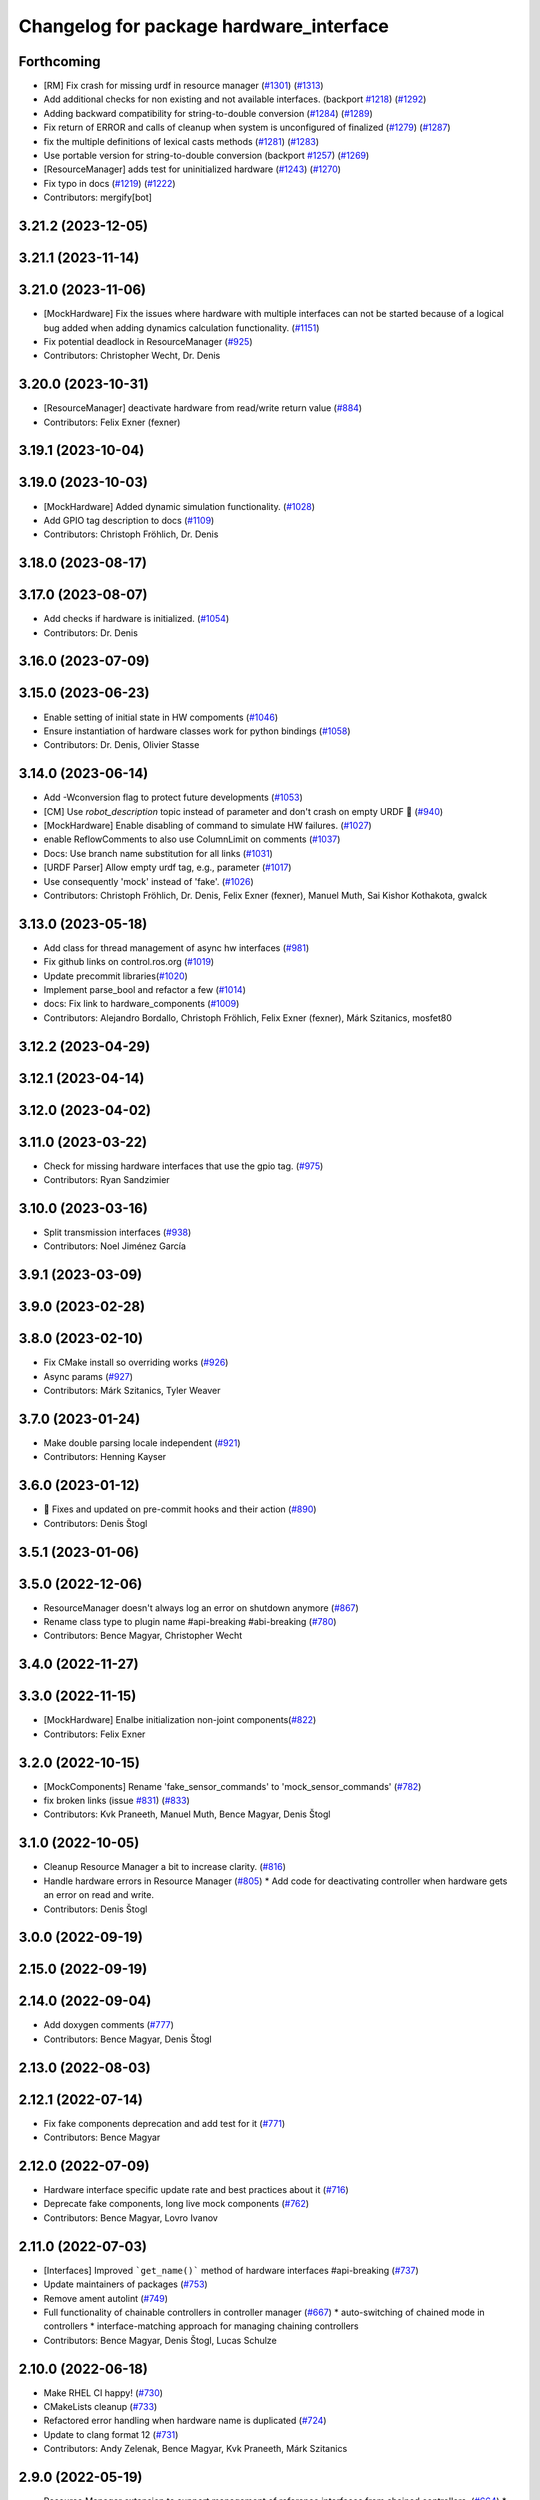 ^^^^^^^^^^^^^^^^^^^^^^^^^^^^^^^^^^^^^^^^
Changelog for package hardware_interface
^^^^^^^^^^^^^^^^^^^^^^^^^^^^^^^^^^^^^^^^

Forthcoming
-----------
* [RM] Fix crash for missing urdf in resource manager (`#1301 <https://github.com/ros-controls/ros2_control/issues/1301>`_) (`#1313 <https://github.com/ros-controls/ros2_control/issues/1313>`_)
* Add additional checks for non existing and not available interfaces. (backport `#1218 <https://github.com/ros-controls/ros2_control/issues/1218>`_) (`#1292 <https://github.com/ros-controls/ros2_control/issues/1292>`_)
* Adding backward compatibility for string-to-double conversion (`#1284 <https://github.com/ros-controls/ros2_control/issues/1284>`_) (`#1289 <https://github.com/ros-controls/ros2_control/issues/1289>`_)
* Fix return of ERROR and calls of cleanup when system is unconfigured of finalized (`#1279 <https://github.com/ros-controls/ros2_control/issues/1279>`_) (`#1287 <https://github.com/ros-controls/ros2_control/issues/1287>`_)
* fix the multiple definitions of lexical casts methods (`#1281 <https://github.com/ros-controls/ros2_control/issues/1281>`_) (`#1283 <https://github.com/ros-controls/ros2_control/issues/1283>`_)
* Use portable version for string-to-double conversion (backport `#1257 <https://github.com/ros-controls/ros2_control/issues/1257>`_) (`#1269 <https://github.com/ros-controls/ros2_control/issues/1269>`_)
* [ResourceManager] adds test for uninitialized hardware (`#1243 <https://github.com/ros-controls/ros2_control/issues/1243>`_) (`#1270 <https://github.com/ros-controls/ros2_control/issues/1270>`_)
* Fix typo in docs (`#1219 <https://github.com/ros-controls/ros2_control/issues/1219>`_) (`#1222 <https://github.com/ros-controls/ros2_control/issues/1222>`_)
* Contributors: mergify[bot]

3.21.2 (2023-12-05)
-------------------

3.21.1 (2023-11-14)
-------------------

3.21.0 (2023-11-06)
-------------------
* [MockHardware] Fix the issues where hardware with multiple interfaces can not be started because of a logical bug added when adding dynamics calculation functionality. (`#1151 <https://github.com/ros-controls/ros2_control/issues/1151>`_)
* Fix potential deadlock in ResourceManager (`#925 <https://github.com/ros-controls/ros2_control/issues/925>`_)
* Contributors: Christopher Wecht, Dr. Denis

3.20.0 (2023-10-31)
-------------------
* [ResourceManager] deactivate hardware from read/write return value (`#884 <https://github.com/ros-controls/ros2_control/issues/884>`_)
* Contributors: Felix Exner (fexner)

3.19.1 (2023-10-04)
-------------------

3.19.0 (2023-10-03)
-------------------
* [MockHardware] Added dynamic simulation functionality. (`#1028 <https://github.com/ros-controls/ros2_control/issues/1028>`_)
* Add GPIO tag description to docs (`#1109 <https://github.com/ros-controls/ros2_control/issues/1109>`_)
* Contributors: Christoph Fröhlich, Dr. Denis

3.18.0 (2023-08-17)
-------------------

3.17.0 (2023-08-07)
-------------------
* Add checks if hardware is initialized. (`#1054 <https://github.com/ros-controls/ros2_control/issues/1054>`_)
* Contributors: Dr. Denis

3.16.0 (2023-07-09)
-------------------

3.15.0 (2023-06-23)
-------------------
* Enable setting of initial state in HW compoments (`#1046 <https://github.com/ros-controls/ros2_control/issues/1046>`_)
* Ensure instantiation of hardware classes work for python bindings (`#1058 <https://github.com/ros-controls/ros2_control/issues/1058>`_)
* Contributors: Dr. Denis, Olivier Stasse

3.14.0 (2023-06-14)
-------------------
* Add -Wconversion flag to protect future developments (`#1053 <https://github.com/ros-controls/ros2_control/issues/1053>`_)
* [CM] Use `robot_description` topic instead of parameter and don't crash on empty URDF 🦿 (`#940 <https://github.com/ros-controls/ros2_control/issues/940>`_)
* [MockHardware] Enable disabling of command to simulate HW failures. (`#1027 <https://github.com/ros-controls/ros2_control/issues/1027>`_)
* enable ReflowComments to also use ColumnLimit on comments (`#1037 <https://github.com/ros-controls/ros2_control/issues/1037>`_)
* Docs: Use branch name substitution for all links (`#1031 <https://github.com/ros-controls/ros2_control/issues/1031>`_)
* [URDF Parser] Allow empty urdf tag, e.g., parameter (`#1017 <https://github.com/ros-controls/ros2_control/issues/1017>`_)
* Use consequently 'mock' instead of 'fake'. (`#1026 <https://github.com/ros-controls/ros2_control/issues/1026>`_)
* Contributors: Christoph Fröhlich, Dr. Denis, Felix Exner (fexner), Manuel Muth, Sai Kishor Kothakota, gwalck

3.13.0 (2023-05-18)
-------------------
* Add class for thread management of async hw interfaces (`#981 <https://github.com/ros-controls/ros2_control/issues/981>`_)
* Fix github links on control.ros.org (`#1019 <https://github.com/ros-controls/ros2_control/issues/1019>`_)
* Update precommit libraries(`#1020 <https://github.com/ros-controls/ros2_control/issues/1020>`_)
* Implement parse_bool and refactor a few (`#1014 <https://github.com/ros-controls/ros2_control/issues/1014>`_)
* docs: Fix link to hardware_components (`#1009 <https://github.com/ros-controls/ros2_control/issues/1009>`_)
* Contributors: Alejandro Bordallo, Christoph Fröhlich, Felix Exner (fexner), Márk Szitanics, mosfet80

3.12.2 (2023-04-29)
-------------------

3.12.1 (2023-04-14)
-------------------

3.12.0 (2023-04-02)
-------------------

3.11.0 (2023-03-22)
-------------------
* Check for missing hardware interfaces that use the gpio tag. (`#975 <https://github.com/ros-controls/ros2_control/issues/975>`_)
* Contributors: Ryan Sandzimier

3.10.0 (2023-03-16)
-------------------
* Split transmission interfaces (`#938 <https://github.com/ros-controls/ros2_control/issues/938>`_)
* Contributors: Noel Jiménez García

3.9.1 (2023-03-09)
------------------

3.9.0 (2023-02-28)
------------------

3.8.0 (2023-02-10)
------------------
* Fix CMake install so overriding works (`#926 <https://github.com/ros-controls/ros2_control/issues/926>`_)
* Async params (`#927 <https://github.com/ros-controls/ros2_control/issues/927>`_)
* Contributors: Márk Szitanics, Tyler Weaver

3.7.0 (2023-01-24)
------------------
* Make double parsing locale independent (`#921 <https://github.com/ros-controls/ros2_control/issues/921>`_)
* Contributors: Henning Kayser

3.6.0 (2023-01-12)
------------------
* 🔧 Fixes and updated on pre-commit hooks and their action (`#890 <https://github.com/ros-controls/ros2_control/issues/890>`_)
* Contributors: Denis Štogl

3.5.1 (2023-01-06)
------------------

3.5.0 (2022-12-06)
------------------
* ResourceManager doesn't always log an error on shutdown anymore (`#867 <https://github.com/ros-controls/ros2_control/issues/867>`_)
* Rename class type to plugin name #api-breaking #abi-breaking (`#780 <https://github.com/ros-controls/ros2_control/issues/780>`_)
* Contributors: Bence Magyar, Christopher Wecht

3.4.0 (2022-11-27)
------------------

3.3.0 (2022-11-15)
------------------
* [MockHardware] Enalbe initialization non-joint components(`#822 <https://github.com/ros-controls/ros2_control/issues/822>`_)
* Contributors: Felix Exner

3.2.0 (2022-10-15)
------------------
* [MockComponents] Rename 'fake_sensor_commands' to 'mock_sensor_commands' (`#782 <https://github.com/ros-controls/ros2_control/issues/782>`_)
* fix broken links (issue `#831 <https://github.com/ros-controls/ros2_control/issues/831>`_) (`#833 <https://github.com/ros-controls/ros2_control/issues/833>`_)
* Contributors: Kvk Praneeth, Manuel Muth, Bence Magyar, Denis Štogl

3.1.0 (2022-10-05)
------------------
* Cleanup Resource Manager a bit to increase clarity. (`#816 <https://github.com/ros-controls/ros2_control/issues/816>`_)
* Handle hardware errors in Resource Manager (`#805 <https://github.com/ros-controls/ros2_control/issues/805>`_)
  * Add code for deactivating controller when hardware gets an error on read and write.
* Contributors: Denis Štogl

3.0.0 (2022-09-19)
------------------

2.15.0 (2022-09-19)
-------------------

2.14.0 (2022-09-04)
-------------------
* Add doxygen comments (`#777 <https://github.com/ros-controls/ros2_control/issues/777>`_)
* Contributors: Bence Magyar, Denis Štogl

2.13.0 (2022-08-03)
-------------------

2.12.1 (2022-07-14)
-------------------
* Fix fake components deprecation and add test for it (`#771 <https://github.com/ros-controls/ros2_control/issues/771>`_)
* Contributors: Bence Magyar

2.12.0 (2022-07-09)
-------------------
* Hardware interface specific update rate and best practices about it (`#716 <https://github.com/ros-controls/ros2_control/issues/716>`_)
* Deprecate fake components, long live mock components (`#762 <https://github.com/ros-controls/ros2_control/issues/762>`_)
* Contributors: Bence Magyar, Lovro Ivanov

2.11.0 (2022-07-03)
-------------------
* [Interfaces] Improved ```get_name()``` method of hardware interfaces #api-breaking (`#737 <https://github.com/ros-controls/ros2_control/issues/737>`_)
* Update maintainers of packages (`#753 <https://github.com/ros-controls/ros2_control/issues/753>`_)
* Remove ament autolint (`#749 <https://github.com/ros-controls/ros2_control/issues/749>`_)
* Full functionality of chainable controllers in controller manager (`#667 <https://github.com/ros-controls/ros2_control/issues/667>`_)
  * auto-switching of chained mode in controllers
  * interface-matching approach for managing chaining controllers
* Contributors: Bence Magyar, Denis Štogl, Lucas Schulze

2.10.0 (2022-06-18)
-------------------
* Make RHEL CI happy! (`#730 <https://github.com/ros-controls/ros2_control/issues/730>`_)
* CMakeLists cleanup (`#733 <https://github.com/ros-controls/ros2_control/issues/733>`_)
* Refactored error handling when hardware name is duplicated (`#724 <https://github.com/ros-controls/ros2_control/issues/724>`_)
* Update to clang format 12 (`#731 <https://github.com/ros-controls/ros2_control/issues/731>`_)
* Contributors: Andy Zelenak, Bence Magyar, Kvk Praneeth, Márk Szitanics

2.9.0 (2022-05-19)
------------------
* Resource Manager extension to support management of reference interfaces from chained controllers. (`#664 <https://github.com/ros-controls/ros2_control/issues/664>`_)
  * Extend resource manager to manage reference interfaces from controllers.
  * Adjust interface between CM and RM for managing controllers' reference interfaces.
* Contributors: Denis Štogl

2.8.0 (2022-05-13)
------------------
* Pass time and period to read() and write() (`#715 <https://github.com/ros-controls/ros2_control/issues/715>`_)
* Contributors: Bence Magyar

2.7.0 (2022-04-29)
------------------
* Make URDF available to HW components on initialize (`#709 <https://github.com/ros-controls/ros2_control/issues/709>`_)
* Contributors: Bence Magyar

2.6.0 (2022-04-20)
------------------
* Error if a hardware name is duplicated (`#672 <https://github.com/ros-controls/ros2_control/issues/672>`_)
* Port four bar linkage and differential transmission loaders from ROS1 (`#656 <https://github.com/ros-controls/ros2_control/issues/656>`_)
* Contributors: Andy Zelenak, Márk Szitanics

2.5.0 (2022-03-25)
------------------
* Require lifecycle-msgs in hardware_interface package (`#675 <https://github.com/ros-controls/ros2_control/issues/675>`_) (`#678 <https://github.com/ros-controls/ros2_control/issues/678>`_)
* Using should be inside namespace and not global scope. (`#673 <https://github.com/ros-controls/ros2_control/issues/673>`_)
* Modernize C++: Use for-each loops in Resource Manager. (`#659 <https://github.com/ros-controls/ros2_control/issues/659>`_)
* Enable controller manager services to control hardware lifecycle #abi-breaking (`#637 <https://github.com/ros-controls/ros2_control/issues/637>`_)
  * Implement CM services for hardware lifecycle management.
  * Added default behavior to activate all controller and added description of CM parameters.
* Contributors: Denis Štogl

2.4.0 (2022-02-23)
------------------
* Fix transmission loader tests (`#642 <https://github.com/ros-controls/ros2_control/issues/642>`_)
* Contributors: Bence Magyar, Denis Štogl

2.3.0 (2022-02-18)
------------------
* Add a warning if an initial_value is not found for any interface (`#623 <https://github.com/ros-controls/ros2_control/issues/623>`_)
* Contributors: AndyZe

2.2.0 (2022-01-24)
------------------
* Resource Manager API changes for hardware lifecycle #api-breaking #abi-breaking (`#589 <https://github.com/ros-controls/ros2_control/issues/589>`_)
  * Towards selective starting and stoping of hardware components. Cleaning and renaming.
  * Move Lifecycle of hardware component to the bottom for better overview.
  * Use the same nomenclature as for controllers. 'start' -> 'activate'; 'stop' -> 'deactivate'
  * Add selective starting and stopping of hardware resources.
  Add HardwareComponentInfo structure in resource manager.
  Use constants for HW parameters in tests of resource_manager.
  Add list hardware components in CM to get details about them and check their status.
  Use clear name for 'guard' and move release cmd itfs for better readability.
  RM: Add lock for accesing maps with stored interfaces.
  Separate hardware components-related services after controllers-related services.
  Add service for activate/deactive hardware components.
  Add activation and deactivation through ResourceStorage. This helps to manage available command interfaces.
  * Use lifecycle_msgs/State in ListHardwareCompoents for state representation.
  * Simplify repeatable code in methods.
  * Add HW shutdown structure into ResouceManager.
  * Fill out service callback in CM and add parameter for auto-configure.
  * Move claimed_command_itf_map to ResourceStorage from ResourceManager.
  * Do not automatically configure hardware in RM.
  * Lifecycle and claiming in Resource Manager is working.
  * Extend controller manager to support HW lifecycle.
  * Add also available and claimed status into list components service output.
  * Add SetHardwareComponentState service.
  * Make all output in services debug-output.
  * Remove specific services for hardware lifecycle management and leave only 'set_hardware_component_state' service.
  * Make init_resource_manager less stateful.
  * Keep old api to start/activate all components per default.
  * Remove 'moving'/'non-moving' interface-handling.
  * Remove obsolete 'import_components' methods without hardware info and fix post_initialization test.
  Co-authored-by: Bence Magyar <bence.magyar.robotics@gmail.com>
* Doc 📓: Add detailed explanation about writing new hardware interface.  (`#615 <https://github.com/ros-controls/ros2_control/issues/615>`_)
* Contributors: Denis Štogl

2.1.0 (2022-01-11)
------------------
* Removing 'auto' from function definition to support pre c++ 20 (`#608 <https://github.com/ros-controls/ros2_control/issues/608>`_)
* Support of "initial_value" for the 'FakeSystem' (`#598 <https://github.com/ros-controls/ros2_control/issues/598>`_)
* Contributors: bailaC, Denis Štogl

2.0.0 (2021-12-29)
------------------
* Adding support for 'initial_value' parameter. (`#593 <https://github.com/ros-controls/ros2_control/issues/593>`_)
* fix copy paste error in documentation (`#594 <https://github.com/ros-controls/ros2_control/issues/594>`_)
* Use lambda functions in ros2_control generic_system for repetitive tasks (`#579 <https://github.com/ros-controls/ros2_control/issues/579>`_)
  Co-authored-by: Denis Štogl <destogl@users.noreply.github.com>
* Extend FakeHardware to support <gpio>-tag (`#574 <https://github.com/ros-controls/ros2_control/issues/574>`_)
* Contributors: Michael, bailaC, Denis Štogl

1.2.0 (2021-11-05)
------------------
* Import and Initialize components (`#566 <https://github.com/ros-controls/ros2_control/issues/566>`_)
* Contributors: Alejandro Hernández Cordero

1.1.0 (2021-10-25)
------------------
* Handle errors of hardware that happen on read and write. (`#546 <https://github.com/ros-controls/ros2_control/issues/546>`_)
* Contributors: Denis Štogl, Mathias Aarbo

1.0.0 (2021-09-29)
------------------
* Hardware components extension for lifecycle support (`#503 <https://github.com/ros-controls/ros2_control/issues/503>`_)
* add M_PI macro for windows in test_component_parser.cpp (`#502 <https://github.com/ros-controls/ros2_control/issues/502>`_)
* Extend GenericSystem by adding mapping of position with offset to custom interface. (`#469 <https://github.com/ros-controls/ros2_control/issues/469>`_)
* Remove BOOST compiler definitions for pluginlib from CMakeLists (`#514 <https://github.com/ros-controls/ros2_control/issues/514>`_)
* Do not manually set C++ version to 14 (`#516 <https://github.com/ros-controls/ros2_control/issues/516>`_)
* Contributors: Bence Magyar, Denis Štogl, dzyGIT

0.8.0 (2021-08-28)
------------------
* Use clang format as code formatter (`#491 <https://github.com/ros-controls/ros2_control/issues/491>`_)
* Fixup doc typo (`#492 <https://github.com/ros-controls/ros2_control/issues/492>`_)
* Add docs for fake components (`#466 <https://github.com/ros-controls/ros2_control/issues/466>`_)
* sort interfaces in resource manager (`#483 <https://github.com/ros-controls/ros2_control/issues/483>`_)
* fix format (`#484 <https://github.com/ros-controls/ros2_control/issues/484>`_)
* Transmission parsing v2 (`#471 <https://github.com/ros-controls/ros2_control/issues/471>`_)
  * move parsing responsibility to hardware_interface
  * parse transmission type
  * Cleanup unused parser
* Add pre-commit setup. (`#473 <https://github.com/ros-controls/ros2_control/issues/473>`_)
* Extended GenericSystem with state offset options for testing some special control cases. (`#350 <https://github.com/ros-controls/ros2_control/issues/350>`_)
  * Extended GenericSystem with state offset options for testing some special control cases.
  * Better parameter name
  * Apply offset only to position interfaces.
* Added GPIO parsing and test (`#436 <https://github.com/ros-controls/ros2_control/issues/436>`_)
* Fixes for windows (`#443 <https://github.com/ros-controls/ros2_control/issues/443>`_)
  * Fix building on windows
  * Fix MSVC linker error when building tests
  * Fix hang when loading controller on windows
  * Use better log for configuring controller
  * Be consistent with visibility control
  * Use try_lock throw exception on failure
* Contributors: Akash, Bence Magyar, Denis Štogl, Karsten Knese, Mathias Arbo, Jafar Abdi

0.7.1 (2021-06-15)
------------------
* [FakeSystem] Set default command interface to NaN (`#424 <https://github.com/ros-controls/ros2_control/issues/424>`_)
* Contributors: Denis Štogl, Bence Magyar

0.7.0 (2021-06-06)
------------------
* Add FTS as first semantic components to simplify controllers. (`#370 <https://github.com/ros-controls/ros2_control/issues/370>`_)
* Contributors: bailaC, Denis Štogl, Jordan Palacios

0.6.1 (2021-05-31)
------------------

0.6.0 (2021-05-23)
------------------
* Remove the with_value_ptr and class templatization for ReadOnlyHandle (`#379 <https://github.com/ros-controls/ros2_control/issues/379>`_)
* fake_components: Add mimic joint to generic system (`#409 <https://github.com/ros-controls/ros2_control/issues/409>`_)
* List controller claimed interfaces (`#407 <https://github.com/ros-controls/ros2_control/issues/407>`_)
* Contributors: El Jawad Alaa, Jafar Abdi, Jordan Palacios, Bence Magyar

0.5.0 (2021-05-03)
------------------
* Make hardware interface types as const char array rather than const char pointer (`#408 <https://github.com/ros-controls/ros2_control/issues/408>`_)
* use auto instead of uint (`#398 <https://github.com/ros-controls/ros2_control/issues/398>`_)
* hardware_interface mode switching using prepareSwitch doSwitch approach (`#348 <https://github.com/ros-controls/ros2_control/issues/348>`_)
* avoid deprecations (`#393 <https://github.com/ros-controls/ros2_control/issues/393>`_)
* move deprecation note before function definition instead of inside (`#381 <https://github.com/ros-controls/ros2_control/issues/381>`_)
* Replace standard interfaces' hard-coded strings by constants (`#376 <https://github.com/ros-controls/ros2_control/issues/376>`_)
* add deprecation note for with_value_ptr (`#378 <https://github.com/ros-controls/ros2_control/issues/378>`_)
* Contributors: El Jawad Alaa, Jafar Abdi, Karsten Knese, Mateus Amarante, Mathias Hauan Arbo, Bence Magyar

0.4.0 (2021-04-07)
------------------
* [ros2_control_test_assets] Fix typo (`#371 <https://github.com/ros-controls/ros2_control/issues/371>`_)
* uint -> size_t, 0u and auto (`#346 <https://github.com/ros-controls/ros2_control/issues/346>`_)
* Contributors: Karsten Knese, Yutaka Kondo

0.3.0 (2021-03-21)
------------------
* Capatalized error message and put the controllers name and resource name inside quote (`#338 <https://github.com/ros-controls/ros2_control/issues/338>`_)
* Parse True and true in fakesystem, touch up variable name
* Contributors: Denis Štogl, suab321321

0.2.1 (2021-03-02)
------------------
* Remove unused include (`#336 <https://github.com/ros-controls/ros2_control/issues/336>`_)
* Contributors: Bence Magyar

0.2.0 (2021-02-26)
------------------
* Add "Fake" components for simple integration of framework (`#323 <https://github.com/ros-controls/ros2_control/issues/323>`_)
* Contributors: Denis Štogl

0.1.6 (2021-02-05)
------------------
* correct hardware interface validation in resource manager. (`#317 <https://github.com/ros-controls/ros2_control/issues/317>`_)
* Contributors: Karsten Knese

0.1.5 (2021-02-04)
------------------

0.1.4 (2021-02-03)
------------------
* Add test assets package (`#289 <https://github.com/ros-controls/ros2_control/issues/289>`_)
* update doxygen style according to ros2 core standard (`#300 <https://github.com/ros-controls/ros2_control/issues/300>`_)
* Move test_components from test_robot_hardware to hardware_interface package (`#288 <https://github.com/ros-controls/ros2_control/issues/288>`_)
* Contributors: Denis Štogl, João Victor Torres Borges

0.1.3 (2021-01-21)
------------------

0.1.2 (2021-01-06)
------------------

0.1.1 (2020-12-23)
------------------

0.1.0 (2020-12-22)
------------------
* Added starting of resources into CM and RM (`#240 <https://github.com/ros-controls/ros2_control/issues/240>`_)
* Use resource manager (`#236 <https://github.com/ros-controls/ros2_control/issues/236>`_)
* Use constants instead of strings in tests (`#241 <https://github.com/ros-controls/ros2_control/issues/241>`_)
* resource loaning (`#224 <https://github.com/ros-controls/ros2_control/issues/224>`_)
* Allocate memory for components and handles (`#207 <https://github.com/ros-controls/ros2_control/issues/207>`_)
* rename command/state handles to command/state interfaces (`#223 <https://github.com/ros-controls/ros2_control/issues/223>`_)
* Remodel component interfaces (`#203 <https://github.com/ros-controls/ros2_control/issues/203>`_)
* adapt component parser to new xml schema (`#209 <https://github.com/ros-controls/ros2_control/issues/209>`_)
* remove logical components, move hardware resources (`#201 <https://github.com/ros-controls/ros2_control/issues/201>`_)
* Replace rclcpp by rcutils logging tools in hardware_interface pkg (`#205 <https://github.com/ros-controls/ros2_control/issues/205>`_)
* Add a struct for Interface information, update the test URDF (`#167 <https://github.com/ros-controls/ros2_control/issues/167>`_)
* Add virtual modifier to the functions of Joint and Sensor component (`#178 <https://github.com/ros-controls/ros2_control/issues/178>`_)
* Hide component parser api (`#157 <https://github.com/ros-controls/ros2_control/issues/157>`_)
* Remove old joint state and joint command handles (`#134 <https://github.com/ros-controls/ros2_control/issues/134>`_)
* New version of component parser (`#127 <https://github.com/ros-controls/ros2_control/issues/127>`_)
* Dynamic joint handles (`#125 <https://github.com/ros-controls/ros2_control/issues/125>`_)
* Hardware component interfaces (`#121 <https://github.com/ros-controls/ros2_control/issues/121>`_)
* Add ActuatorHandle and Implement string-based interface handle-handling using DynamicJointState message (`#112 <https://github.com/ros-controls/ros2_control/issues/112>`_)
* Change Hardware return type to enum class (`#114 <https://github.com/ros-controls/ros2_control/issues/114>`_)
* Replace RCUTILS\_ with RCLCPP\_ for logging (`#62 <https://github.com/ros-controls/ros2_control/issues/62>`_)
* import hardware_interface
* Contributors: Andreas Klintberg, Andy Zelenak, Bence Magyar, Colin MacKenzie, Denis Štogl, Jafar Abdi, Jordan Palacios, Karsten Knese, Mateus Amarante, Matthew Reynolds, Victor Lopez, Yutaka Kondo
